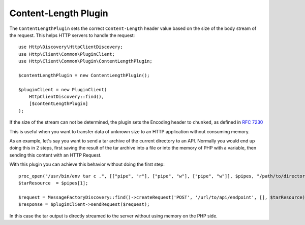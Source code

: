 Content-Length Plugin
=====================

The ``ContentLengthPlugin`` sets the correct ``Content-Length`` header value based on the size of the body stream of the
request. This helps HTTP servers to handle the request::

    use Http\Discovery\HttpClientDiscovery;
    use Http\Client\Common\PluginClient;
    use Http\Client\Common\Plugin\ContentLengthPlugin;

    $contentLengthPlugin = new ContentLengthPlugin();

    $pluginClient = new PluginClient(
        HttpClientDiscovery::find(),
        [$contentLengthPlugin]
    );

If the size of the stream can not be determined, the plugin sets the Encoding header to ``chunked``, as defined in
:rfc:`7230#section-4.1`

This is useful when you want to transfer data of unknown size to an HTTP application without consuming memory.

As an example, let's say you want to send a tar archive of the current directory to an API. Normally you would
end up doing this in 2 steps, first saving the result of the tar archive into a file or into the memory of
PHP with a variable, then sending this content with an HTTP Request.

With this plugin you can achieve this behavior without doing the first step::

    proc_open("/usr/bin/env tar c .", [["pipe", "r"], ["pipe", "w"], ["pipe", "w"]], $pipes, "/path/to/directory");
    $tarResource  = $pipes[1];

    $request = MessageFactoryDiscovery::find()->createRequest('POST', '/url/to/api/endpoint', [], $tarResource);
    $response = $pluginClient->sendRequest($request);

In this case the tar output is directly streamed to the server without using memory on the PHP side.
